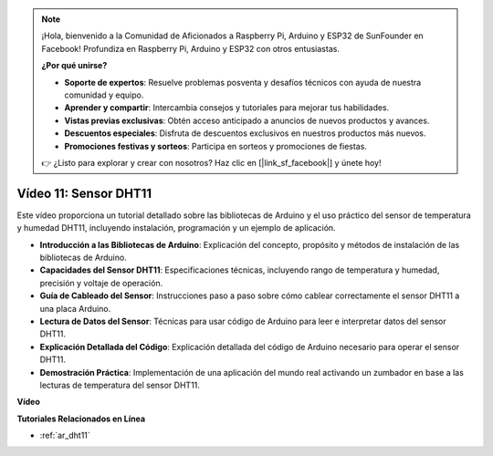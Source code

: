 .. note::

    ¡Hola, bienvenido a la Comunidad de Aficionados a Raspberry Pi, Arduino y ESP32 de SunFounder en Facebook! Profundiza en Raspberry Pi, Arduino y ESP32 con otros entusiastas.

    **¿Por qué unirse?**

    - **Soporte de expertos**: Resuelve problemas posventa y desafíos técnicos con ayuda de nuestra comunidad y equipo.
    - **Aprender y compartir**: Intercambia consejos y tutoriales para mejorar tus habilidades.
    - **Vistas previas exclusivas**: Obtén acceso anticipado a anuncios de nuevos productos y avances.
    - **Descuentos especiales**: Disfruta de descuentos exclusivos en nuestros productos más nuevos.
    - **Promociones festivas y sorteos**: Participa en sorteos y promociones de fiestas.

    👉 ¿Listo para explorar y crear con nosotros? Haz clic en [|link_sf_facebook|] y únete hoy!

Vídeo 11: Sensor DHT11
==========================

Este vídeo proporciona un tutorial detallado sobre las bibliotecas de Arduino y el uso práctico del sensor de temperatura y humedad DHT11, incluyendo instalación, programación y un ejemplo de aplicación.

* **Introducción a las Bibliotecas de Arduino**: Explicación del concepto, propósito y métodos de instalación de las bibliotecas de Arduino.
* **Capacidades del Sensor DHT11**: Especificaciones técnicas, incluyendo rango de temperatura y humedad, precisión y voltaje de operación.
* **Guía de Cableado del Sensor**: Instrucciones paso a paso sobre cómo cablear correctamente el sensor DHT11 a una placa Arduino.
* **Lectura de Datos del Sensor**: Técnicas para usar código de Arduino para leer e interpretar datos del sensor DHT11.
* **Explicación Detallada del Código**: Explicación detallada del código de Arduino necesario para operar el sensor DHT11.
* **Demostración Práctica**: Implementación de una aplicación del mundo real activando un zumbador en base a las lecturas de temperatura del sensor DHT11.

**Vídeo**

.. raw:: html

    <iframe width="600" height="400" src="https://www.youtube.com/embed/FWRWLzKFf38?si=se1z2gcjH2ORWM-c" title="YouTube video player" frameborder="0" allow="accelerometer; autoplay; clipboard-write; encrypted-media; gyroscope; picture-in-picture; web-share" allowfullscreen></iframe>

    <br/><br/>

**Tutoriales Relacionados en Línea**

* :ref:`ar_dht11`